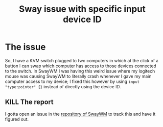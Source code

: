 :PROPERTIES:
:ID:       178cb82e-0ea8-473e-9abc-207a4b3339fa
:END:
#+title: Sway issue with specific input device ID
#+filetags: :issue:

* The issue
So, I have a KVM switch plugged to two computers in which at the click of a button I can swap which computer has access to those devices connected to the switch. In SwayWM I was having this weird issue where my logitech mouse was causing SwayWM to literally crash whenever I gave my main computer access to my device; I fixed this however by using ~input "type:pointer" {}~ instead of directly using the device ID.
** KILL The report
I gotta open an issue in the [[github:swaywm/sway][repository of SwayWM]] to track this and have it figured out.
